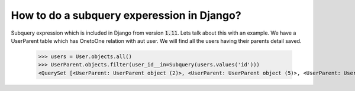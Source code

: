 How to do a subquery experession in Django?
=============================================

Subquery expression which is included in Django from version :code:`1.11`. Lets talk about this with an example. We have a UserParent table which has OnetoOne relation with aut user. We will find all the users having their parents detail saved.

    >>> users = User.objects.all()
    >>> UserParent.objects.filter(user_id__in=Subquery(users.values('id')))
    <QuerySet [<UserParent: UserParent object (2)>, <UserParent: UserParent object (5)>, <UserParent: UserParent object (8)>]>
